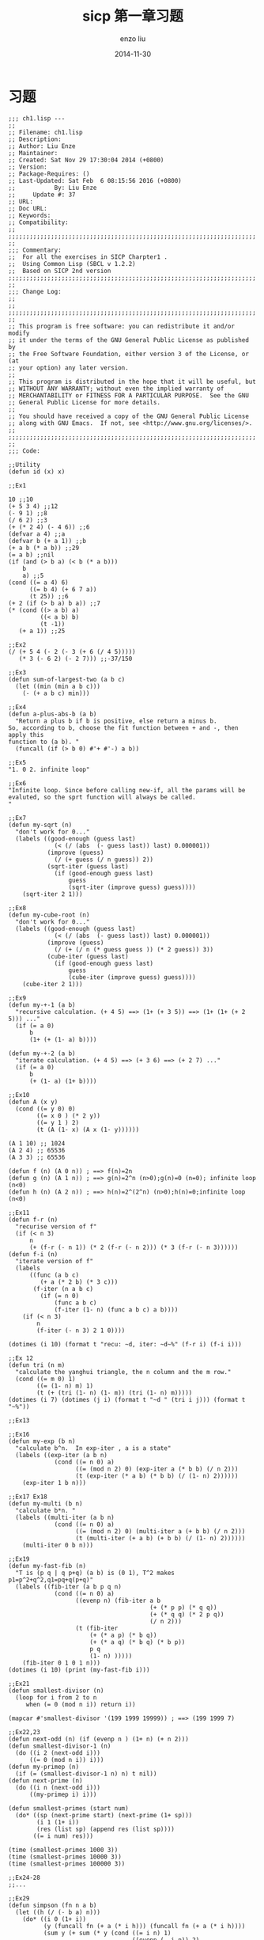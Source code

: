 #+TITLE: sicp 第一章习题
#+AUTHOR: enzo liu
#+EMAIL:  liuenze6516@gmail.com
#+DATE: 2014-11-30
#+OPTIONS:   H:3 toc:nil num:nil \n:nil @:t ::t |:t ^:t -:t f:t *:t <:t
#+OPTIONS:   TeX:t LaTeX:t skip:nil d:nil todo:t pri:nil tags:not-in-toc
#+EXPORT_SELECT_TAGS: export
#+EXPORT_EXCLUDE_TAGS: noexport
#+TAGS: common-lisp,sicp,exercise

* 习题
#+BEGIN_SRC common-lisp
  ;;; ch1.lisp ---
  ;;
  ;; Filename: ch1.lisp
  ;; Description:
  ;; Author: Liu Enze
  ;; Maintainer:
  ;; Created: Sat Nov 29 17:30:04 2014 (+0800)
  ;; Version:
  ;; Package-Requires: ()
  ;; Last-Updated: Sat Feb  6 08:15:56 2016 (+0800)
  ;;           By: Liu Enze
  ;;     Update #: 37
  ;; URL:
  ;; Doc URL:
  ;; Keywords:
  ;; Compatibility:
  ;;
  ;;;;;;;;;;;;;;;;;;;;;;;;;;;;;;;;;;;;;;;;;;;;;;;;;;;;;;;;;;;;;;;;;;;;;;
  ;;
  ;;; Commentary:
  ;;  For all the exercises in SICP Charpter1 .
  ;;  Using Common Lisp (SBCL v 1.2.2)
  ;;  Based on SICP 2nd version
  ;;;;;;;;;;;;;;;;;;;;;;;;;;;;;;;;;;;;;;;;;;;;;;;;;;;;;;;;;;;;;;;;;;;;;;
  ;;
  ;;; Change Log:
  ;;
  ;;
  ;;;;;;;;;;;;;;;;;;;;;;;;;;;;;;;;;;;;;;;;;;;;;;;;;;;;;;;;;;;;;;;;;;;;;;
  ;;
  ;; This program is free software: you can redistribute it and/or modify
  ;; it under the terms of the GNU General Public License as published by
  ;; the Free Software Foundation, either version 3 of the License, or (at
  ;; your option) any later version.
  ;;
  ;; This program is distributed in the hope that it will be useful, but
  ;; WITHOUT ANY WARRANTY; without even the implied warranty of
  ;; MERCHANTABILITY or FITNESS FOR A PARTICULAR PURPOSE.  See the GNU
  ;; General Public License for more details.
  ;;
  ;; You should have received a copy of the GNU General Public License
  ;; along with GNU Emacs.  If not, see <http://www.gnu.org/licenses/>.
  ;;
  ;;;;;;;;;;;;;;;;;;;;;;;;;;;;;;;;;;;;;;;;;;;;;;;;;;;;;;;;;;;;;;;;;;;;;;
  ;;
  ;;; Code:

  ;;Utility
  (defun id (x) x)

  ;;Ex1

  10 ;;10
  (+ 5 3 4) ;;12
  (- 9 1) ;;8
  (/ 6 2) ;;3
  (+ (* 2 4) (- 4 6)) ;;6
  (defvar a 4) ;;a
  (defvar b (+ a 1)) ;;b
  (+ a b (* a b)) ;;29
  (= a b) ;;nil
  (if (and (> b a) (< b (* a b)))
      b
      a) ;;5
  (cond ((= a 4) 6)
        ((= b 4) (+ 6 7 a))
        (t 25)) ;;6
  (+ 2 (if (> b a) b a)) ;;7
  (* (cond ((> a b) a)
           ((< a b) b)
           (t -1))
     (+ a 1)) ;;25

  ;;Ex2
  (/ (+ 5 4 (- 2 (- 3 (+ 6 (/ 4 5)))))
     (* 3 (- 6 2) (- 2 7))) ;;-37/150

  ;;Ex3
  (defun sum-of-largest-two (a b c)
    (let ((min (min a b c)))
      (- (+ a b c) min)))

  ;;Ex4
  (defun a-plus-abs-b (a b)
    "Return a plus b if b is positive, else return a minus b.
  So, according to b, choose the fit function between + and -, then apply this
  function to (a b). "
    (funcall (if (> b 0) #'+ #'-) a b))

  ;;Ex5
  "1. 0 2. infinite loop"

  ;;Ex6
  "Infinite loop. Since before calling new-if, all the params will be evaluted, so the sprt function will always be called.
  "

  ;;Ex7
  (defun my-sqrt (n)
    "don't work for 0..."
    (labels ((good-enough (guess last)
               (< (/ (abs  (- guess last)) last) 0.000001))
             (improve (guess)
               (/ (+ guess (/ n guess)) 2))
             (sqrt-iter (guess last)
               (if (good-enough guess last)
                   guess
                   (sqrt-iter (improve guess) guess))))
      (sqrt-iter 2 1)))

  ;;Ex8
  (defun my-cube-root (n)
    "don't work for 0..."
    (labels ((good-enough (guess last)
               (< (/ (abs  (- guess last)) last) 0.000001))
             (improve (guess)
               (/ (+ (/ n (* guess guess )) (* 2 guess)) 3))
             (cube-iter (guess last)
               (if (good-enough guess last)
                   guess
                   (cube-iter (improve guess) guess))))
      (cube-iter 2 1)))

  ;;Ex9
  (defun my-+-1 (a b)
    "recursive calculation. (+ 4 5) ==> (1+ (+ 3 5)) ==> (1+ (1+ (+ 2 5))) ..."
    (if (= a 0)
        b
        (1+ (+ (1- a) b))))

  (defun my-+-2 (a b)
    "iterate calculation. (+ 4 5) ==> (+ 3 6) ==> (+ 2 7) ..."
    (if (= a 0)
        b
        (+ (1- a) (1+ b))))

  ;;Ex10
  (defun A (x y)
    (cond ((= y 0) 0)
          ((= x 0 ) (* 2 y))
          ((= y 1 ) 2)
          (t (A (1- x) (A x (1- y))))))

  (A 1 10) ;; 1024
  (A 2 4) ;; 65536
  (A 3 3) ;; 65536

  (defun f (n) (A 0 n)) ; ==> f(n)=2n
  (defun g (n) (A 1 n)) ; ==> g(n)=2^n (n>0);g(n)=0 (n=0); infinite loop (n<0)
  (defun h (n) (A 2 n)) ; ==> h(n)=2^(2^n) (n>0);h(n)=0;infinite loop (n<0)

  ;;Ex11
  (defun f-r (n)
    "recurise version of f"
    (if (< n 3)
        n
        (+ (f-r (- n 1)) (* 2 (f-r (- n 2))) (* 3 (f-r (- n 3))))))
  (defun f-i (n)
    "iterate version of f"
    (labels
        ((func (a b c)
           (+ a (* 2 b) (* 3 c)))
         (f-iter (n a b c)
           (if (= n 0)
               (func a b c)
               (f-iter (1- n) (func a b c) a b))))
      (if (< n 3)
          n
          (f-iter (- n 3) 2 1 0))))

  (dotimes (i 10) (format t "recu: ~d, iter: ~d~%" (f-r i) (f-i i)))

  ;;Ex 12
  (defun tri (n m)
    "calculate the yanghui triangle, the n column and the m row."
    (cond ((= m 0) 1)
          ((= (1- n) m) 1)
          (t (+ (tri (1- n) (1- m)) (tri (1- n) m)))))
  (dotimes (i 7) (dotimes (j i) (format t "~d " (tri i j))) (format t "~%"))

  ;;Ex13

  ;;Ex16
  (defun my-exp (b n)
    "calculate b^n.  In exp-iter , a is a state"
    (labels ((exp-iter (a b n)
               (cond ((= n 0) a)
                     ((= (mod n 2) 0) (exp-iter a (* b b) (/ n 2)))
                     (t (exp-iter (* a b) (* b b) (/ (1- n) 2))))))
      (exp-iter 1 b n)))

  ;;Ex17 Ex18
  (defun my-multi (b n)
    "calculate b*n. "
    (labels ((multi-iter (a b n)
               (cond ((= n 0) a)
                     ((= (mod n 2) 0) (multi-iter a (+ b b) (/ n 2)))
                     (t (multi-iter (+ a b) (+ b b) (/ (1- n) 2))))))
      (multi-iter 0 b n)))

  ;;Ex19
  (defun my-fast-fib (n)
    "T is (p q | q p+q) (a b) is (0 1), T^2 makes p1=p^2+q^2,q1=pq+q(p+q)"
    (labels ((fib-iter (a b p q n)
               (cond ((= n 0) a)
                     ((evenp n) (fib-iter a b
                                          (+ (* p p) (* q q))
                                          (+ (* q q) (* 2 p q))
                                          (/ n 2)))
                     (t (fib-iter
                         (+ (* a p) (* b q))
                         (+ (* a q) (* b q) (* b p))
                         p q
                         (1- n) )))))
      (fib-iter 0 1 0 1 n)))
  (dotimes (i 10) (print (my-fast-fib i)))

  ;;Ex21
  (defun smallest-divisor (n)
    (loop for i from 2 to n
       when (= 0 (mod n i)) return i))

  (mapcar #'smallest-divisor '(199 1999 19999)) ; ==> (199 1999 7)

  ;;Ex22,23
  (defun next-odd (n) (if (evenp n ) (1+ n) (+ n 2)))
  (defun smallest-divisor-1 (n)
    (do ((i 2 (next-odd i)))
        ((= 0 (mod n i)) i)))
  (defun my-primep (n)
    (if (= (smallest-divisor-1 n) n) t nil))
  (defun next-prime (n)
    (do ((i n (next-odd i)))
        ((my-primep i) i)))

  (defun smallest-primes (start num)
    (do* ((sp (next-prime start) (next-prime (1+ sp)))
          (i 1 (1+ i))
          (res (list sp) (append res (list sp))))
         ((= i num) res)))

  (time (smallest-primes 1000 3))
  (time (smallest-primes 10000 3))
  (time (smallest-primes 100000 3))

  ;;Ex24-28
  ;;...

  ;;Ex29
  (defun simpson (fn n a b)
    (let ((h (/ (- b a) n)))
      (do* ((i 0 (1+ i))
            (y (funcall fn (+ a (* i h))) (funcall fn (+ a (* i h))))
            (sum y (+ sum (* y (cond ((= i n) 1)
                                     ((evenp (- i n)) 2)
                                     (t 4))))))
           ((= i n) (/ (* h sum) 3)))))
  (defun my-cube (x) (* x x x))
  (simpson #'my-cube 100 0 1) ;; ==> 1/4
  (simpson #'my-cube 10000 0 1) ;; ==> 1/4

  ;;Ex30
  (defun sum (term a next b)
    "Original recusive version."
    (if (> a b)
        0
        (+ (funcall term a)
           (sum term (funcall next a) next b))))
  (defun my-sum (term a next b)
    "Iterate version."
    (labels ((sum-iter (cur res)
               (if (> cur b)
                   res
                   (sum-iter (funcall next cur) (+ (funcall term cur) res)))))
      (sum-iter a 0)))


  ;;Ex31
  (defun my-product (term a next b)
    "Iterate version."
    (labels ((product-iter (cur res)
               (if (> cur b)
                   res
                   (product-iter (funcall next cur) (* (funcall term cur) res)))))
      (product-iter a 1)))

  (defun my-product-1 (term a next b)
    "Recursive version."
    (if (> a b)
        1
        (* (funcall term a)
           (my-product-1 term (funcall next a) next b))))

  (defun factorial (n)
    (my-product #'(lambda (x) x) 1 #'1+ n))

  (factorial 8);; ==> 40320

  (defun square (x) (* x x))
  (defun cal-pi (n)
    (* (/ 8 (* 2 (1+ n)))
       (my-product #'(lambda (x) (square (/ (* 2 (1+ x)) (+ 1 (* 2 x)))))
                   1
                   #'1+
                   n)))

  (float (cal-pi 1000)) ;; ==> 3.1423774

  ;;Ex32
  (defun accumulate (combiner base term a next b)
    (labels ((iter (cur res)
               (if (> cur b)
                   res
                   (iter (funcall next cur)
                         (funcall combiner res (funcall term cur))))))
      (iter a base)))
  (defun a-sum (term a next b) (accumulate #'+ 0 term a next b))
  (defun a-product (term a next b) (accumulate #'* 1 term a next b))

  (a-product #'(lambda (x) x) 1 #'1+ 10 );; ==>3628800

  ;;Ex33
  (defun filter-accumulate (combiner filter base term a next b)
    (labels ((iter (cur res)
               (if (> cur b)
                   res
                   (iter (funcall next cur)
                         (if (funcall filter cur)
                             (funcall combiner res (funcall term cur))
                             res)))))
      (iter a base)))
  (defun sum-prime (a b)
    (filter-accumulate #'+ #'my-primep 0 #'id a #'1+ b)) ;; (sum-prime 2 5) ==> 10
  (defun product-relatively-prime-less-than-n (n)
    (filter-accumulate #'* #'(lambda (x) (= 1 (gcd x n))) 1 #'id 1 #'1+ n)) ;;(product-relatively-prime-less-than-n 5) ==> 24

  ;;Ex34
  ;; ;;;;;;;;;;;;;;;;;;;;;;;;;;;;;;;;;;;;;;;;;;;;;;;;;;;;;;;;;;;;;;;;;;;;;;;;;;;
  ;; (ex34-f #'ex34-f)
  ;; 2 fell through ETYPECAñSE expression.
  ;; Wanted one of (SYMBOL FUNCTION).
  ;;[Condition of type SB-KERNEL:CASE-FAILURE]
  ;; ;;;;;;;;;;;;;;;;;;;;;;;;;;;;;;;;;;;;;;;;;;;;;;;;;;;;;;;;;;;;;;;;;;;;;;;;;;;
  (defun ex34-f (g)
    (funcall g 2))

  ;;Ex35
  (defparameter *tolerance* 0.0000001)
  (defun fix-point (f guess)
    (labels ((closep (v1 v2)
               (< (abs (-  v1 v2)) *tolerance*))
             (try (guess)
               (let ((next (funcall f guess)))
                 (if (closep next guess)
                     next
                     (try next)))))
      (try guess)))
  (defun gold-radio-gen (x) (+ 1 (/ 1 x)))
  (fix-point #'gold-radio-gen 1)

  ;;Ex36
  (defun fix-point-print (f guess)
    (labels ((closep (v1 v2)
               (< (abs (-  v1 v2)) *tolerance*))
             (try (guess)
               (let ((next (funcall f guess)))
                 (print guess)
                 (if (closep next guess)
                     next
                     (try next)))))
      (try guess)))

  ;;Ex37-40 ...

  ;;Ex41
  (defun my-double (f)
    (lambda (x) (funcall f (funcall f x))))

  (funcall (funcall (my-double (my-double #'my-double)) #'1+) 5)

  ;;Ex42
  (defun compose (f g)
    (lambda (x) (funcall f (funcall g x))))

  (funcall (compose #'square #'1+) 6 ) ;;==> 49

  ;;Ex43
  (defun repeated (f n)
    (if (= n 1)
        f
        (compose f (repeated f (1- n)))))

  (funcall (repeated #'square 2) 5) ;==> 625

  ;;Ex44
  (defparameter *dx* 0.0001)
  (defun smooth (f)
    (lambda (x) (/ (+ (funcall f (+ x *dx*))
                 (funcall f (- x *dx*))
                 (funcall f x))
              3)))

  (defun smooth-n (f n)
    (funcall (repeated #'smooth n) f)

  ;;Ex45-46...

  ;;;;;;;;;;;;;;;;;;;;;;;;;;;;;;;;;;;;;;;;;;;;;;;;;;;;;;;;;;;;;;;;;;;;;;
  ;;; ch1.lisp ends here
#+END_SRC
